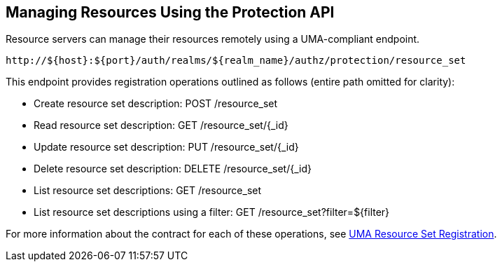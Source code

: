 == Managing Resources Using the Protection API

Resource servers can manage their resources remotely using a UMA-compliant endpoint.

```bash
http://${host}:${port}/auth/realms/${realm_name}/authz/protection/resource_set
```

This endpoint provides registration operations outlined as follows (entire path omitted for clarity):

* Create resource set description: POST /resource_set
* Read resource set description: GET /resource_set/{_id}
* Update resource set description: PUT /resource_set/{_id}
* Delete resource set description: DELETE /resource_set/{_id}
* List resource set descriptions: GET /resource_set
* List resource set descriptions using a filter: GET /resource_set?filter=${filter}

For more information about the contract for each of these operations, see https://docs.kantarainitiative.org/uma/rec-oauth-resource-reg-v1_0_1.html[UMA Resource Set Registration].